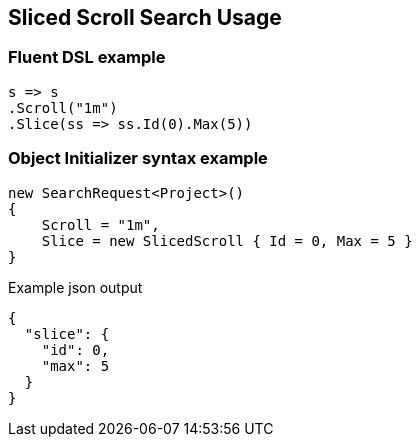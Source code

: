 :ref_current: https://www.elastic.co/guide/en/elasticsearch/reference/7.1

:github: https://github.com/elastic/elasticsearch-net

:nuget: https://www.nuget.org/packages

////
IMPORTANT NOTE
==============
This file has been generated from https://github.com/elastic/elasticsearch-net/tree/7.x/src/Tests/Tests/Search/Request/SlicedScrollSearchUsageTests.cs. 
If you wish to submit a PR for any spelling mistakes, typos or grammatical errors for this file,
please modify the original csharp file found at the link and submit the PR with that change. Thanks!
////

[[sliced-scroll-search-usage]]
== Sliced Scroll Search Usage

[float]
=== Fluent DSL example

[source,csharp]
----
s => s
.Scroll("1m")
.Slice(ss => ss.Id(0).Max(5))
----

[float]
=== Object Initializer syntax example

[source,csharp]
----
new SearchRequest<Project>()
{
    Scroll = "1m",
    Slice = new SlicedScroll { Id = 0, Max = 5 }
}
----

[source,javascript]
.Example json output
----
{
  "slice": {
    "id": 0,
    "max": 5
  }
}
----

